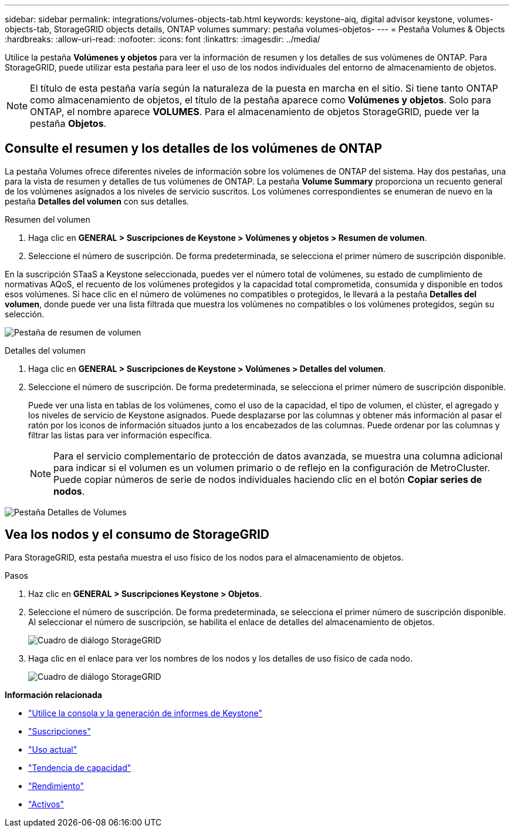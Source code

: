 ---
sidebar: sidebar 
permalink: integrations/volumes-objects-tab.html 
keywords: keystone-aiq, digital advisor keystone, volumes-objects-tab, StorageGRID objects details, ONTAP volumes 
summary: pestaña volumes-objetos- 
---
= Pestaña Volumes & Objects
:hardbreaks:
:allow-uri-read: 
:nofooter: 
:icons: font
:linkattrs: 
:imagesdir: ../media/


[role="lead"]
Utilice la pestaña *Volúmenes y objetos* para ver la información de resumen y los detalles de sus volúmenes de ONTAP. Para StorageGRID, puede utilizar esta pestaña para leer el uso de los nodos individuales del entorno de almacenamiento de objetos.


NOTE: El título de esta pestaña varía según la naturaleza de la puesta en marcha en el sitio. Si tiene tanto ONTAP como almacenamiento de objetos, el título de la pestaña aparece como *Volúmenes y objetos*. Solo para ONTAP, el nombre aparece *VOLUMES*. Para el almacenamiento de objetos StorageGRID, puede ver la pestaña *Objetos*.



== Consulte el resumen y los detalles de los volúmenes de ONTAP

La pestaña Volumes ofrece diferentes niveles de información sobre los volúmenes de ONTAP del sistema. Hay dos pestañas, una para la vista de resumen y detalles de tus volúmenes de ONTAP. La pestaña *Volume Summary* proporciona un recuento general de los volúmenes asignados a los niveles de servicio suscritos. Los volúmenes correspondientes se enumeran de nuevo en la pestaña *Detalles del volumen* con sus detalles.

[role="tabbed-block"]
====
.Resumen del volumen
--
. Haga clic en *GENERAL > Suscripciones de Keystone > Volúmenes y objetos > Resumen de volumen*.
. Seleccione el número de suscripción. De forma predeterminada, se selecciona el primer número de suscripción disponible.


En la suscripción STaaS a Keystone seleccionada, puedes ver el número total de volúmenes, su estado de cumplimiento de normativas AQoS, el recuento de los volúmenes protegidos y la capacidad total comprometida, consumida y disponible en todos esos volúmenes. Si hace clic en el número de volúmenes no compatibles o protegidos, le llevará a la pestaña *Detalles del volumen*, donde puede ver una lista filtrada que muestra los volúmenes no compatibles o los volúmenes protegidos, según su selección.

image:volume-summary-1.png["Pestaña de resumen de volumen"]

--
.Detalles del volumen
--
. Haga clic en *GENERAL > Suscripciones de Keystone > Volúmenes > Detalles del volumen*.
. Seleccione el número de suscripción. De forma predeterminada, se selecciona el primer número de suscripción disponible.
+
Puede ver una lista en tablas de los volúmenes, como el uso de la capacidad, el tipo de volumen, el clúster, el agregado y los niveles de servicio de Keystone asignados. Puede desplazarse por las columnas y obtener más información al pasar el ratón por los iconos de información situados junto a los encabezados de las columnas. Puede ordenar por las columnas y filtrar las listas para ver información específica.

+

NOTE: Para el servicio complementario de protección de datos avanzada, se muestra una columna adicional para indicar si el volumen es un volumen primario o de reflejo en la configuración de MetroCluster. Puede copiar números de serie de nodos individuales haciendo clic en el botón *Copiar series de nodos*.



image:volume-details-1.png["Pestaña Detalles de Volumes"]

--
====


== Vea los nodos y el consumo de StorageGRID

Para StorageGRID, esta pestaña muestra el uso físico de los nodos para el almacenamiento de objetos.

.Pasos
. Haz clic en *GENERAL > Suscripciones Keystone > Objetos*.
. Seleccione el número de suscripción. De forma predeterminada, se selecciona el primer número de suscripción disponible. Al seleccionar el número de suscripción, se habilita el enlace de detalles del almacenamiento de objetos.
+
image:sg-link.png["Cuadro de diálogo StorageGRID"]

. Haga clic en el enlace para ver los nombres de los nodos y los detalles de uso físico de cada nodo.
+
image:sg-link-2.png["Cuadro de diálogo StorageGRID"]



*Información relacionada*

* link:../integrations/aiq-keystone-details.html["Utilice la consola y la generación de informes de Keystone"]
* link:../integrations/subscriptions-tab.html["Suscripciones"]
* link:../integrations/current-usage-tab.html["Uso actual"]
* link:../integrations/capacity-trend-tab.html["Tendencia de capacidad"]
* link:../integrations/performance-tab.html["Rendimiento"]
* link:../integrations/assets-tab.html["Activos"]

